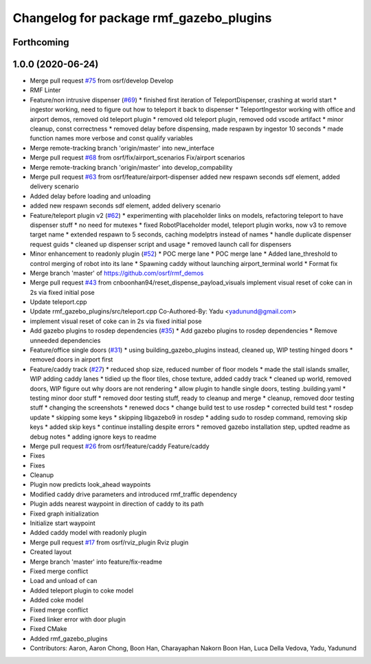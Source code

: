 ^^^^^^^^^^^^^^^^^^^^^^^^^^^^^^^^^^^^^^^^
Changelog for package rmf_gazebo_plugins
^^^^^^^^^^^^^^^^^^^^^^^^^^^^^^^^^^^^^^^^

Forthcoming
-----------

1.0.0 (2020-06-24)
------------------
* Merge pull request `#75 <https://github.com/osrf/rmf_demos/issues/75>`_ from osrf/develop
  Develop
* RMF Linter
* Feature/non intrusive dispenser (`#69 <https://github.com/osrf/rmf_demos/issues/69>`_)
  * finished first iteration of TeleportDispenser, crashing at world start
  * ingestor working, need to figure out how to teleport it back to dispenser
  * TeleportIngestor working with office and airport demos, removed old teleport plugin
  * removed old teleport plugin, removed odd vscode artifact
  * minor cleanup, const correctness
  * removed delay before dispensing, made respawn by ingestor 10 seconds
  * made function names more verbose and const qualify variables
* Merge remote-tracking branch 'origin/master' into new_interface
* Merge pull request `#68 <https://github.com/osrf/rmf_demos/issues/68>`_ from osrf/fix/airport_scenarios
  Fix/airport scenarios
* Merge remote-tracking branch 'origin/master' into develop_compability
* Merge pull request `#63 <https://github.com/osrf/rmf_demos/issues/63>`_ from osrf/feature/airport-dispenser
  added new respawn seconds sdf element, added delivery scenario
* Added delay before loading and unloading
* added new respawn seconds sdf element, added delivery scenario
* Feature/teleport plugin v2 (`#62 <https://github.com/osrf/rmf_demos/issues/62>`_)
  * experimenting with placeholder links on models, refactoring teleport to have dispenser stuff
  * no need for mutexes
  * fixed RobotPlaceholder model, teleport plugin works, now v3 to remove target name
  * extended respawn to 5 seconds, caching modelptrs instead of names
  * handle duplicate dispenser request guids
  * cleaned up dispenser script and usage
  * removed launch call for dispensers
* Minor enhancement to readonly plugin (`#52 <https://github.com/osrf/rmf_demos/issues/52>`_)
  * POC merge lane
  * POC merge lane
  * Added lane_threshold to control merging of robot into its lane
  * Spawning caddy without launching airport_terminal world
  * Format fix
* Merge branch 'master' of https://github.com/osrf/rmf_demos
* Merge pull request `#43 <https://github.com/osrf/rmf_demos/issues/43>`_ from cnboonhan94/reset_dispense_payload_visuals
  implement visual reset of coke can in 2s via fixed initial pose
* Update teleport.cpp
* Update rmf_gazebo_plugins/src/teleport.cpp
  Co-Authored-By: Yadu <yadunund@gmail.com>
* implement visual reset of coke can in 2s via fixed initial pose
* Add gazebo plugins to rosdep dependencies (`#35 <https://github.com/osrf/rmf_demos/issues/35>`_)
  * Add gazebo plugins to rosdep dependencies
  * Remove unneeded dependencies
* Feature/office single doors (`#31 <https://github.com/osrf/rmf_demos/issues/31>`_)
  * using building_gazebo_plugins instead, cleaned up, WIP testing hinged doors
  * removed doors in airport first
* Feature/caddy track (`#27 <https://github.com/osrf/rmf_demos/issues/27>`_)
  * reduced shop size, reduced number of floor models
  * made the stall islands smaller, WIP adding caddy lanes
  * tidied up the floor tiles, chose texture, added caddy track
  * cleaned up world, removed doors, WIP figure out why doors are not rendering
  * allow plugin to handle single doors, testing .building.yaml
  * testing minor door stuff
  * removed door testing stuff, ready to cleanup and merge
  * cleanup, removed door testing stuff
  * changing the screenshots
  * renewed docs
  * change build test to use rosdep
  * corrected build test
  * rosdep update
  * skipping some keys
  * skipping libgazebo9 in rosdep
  * adding sudo to rosdep command, removing skip keys
  * added skip keys
  * continue installing despite errors
  * removed gazebo installation step, updted readme as debug notes
  * adding ignore keys to readme
* Merge pull request `#26 <https://github.com/osrf/rmf_demos/issues/26>`_ from osrf/feature/caddy
  Feature/caddy
* Fixes
* Fixes
* Cleanup
* Plugin now predicts look_ahead waypoints
* Modified caddy drive parameters and introduced rmf_traffic dependency
* Plugin adds nearest waypoint in direction of caddy to its path
* Fixed graph initialization
* Initialize start waypoint
* Added caddy model with readonly plugin
* Merge pull request `#17 <https://github.com/osrf/rmf_demos/issues/17>`_ from osrf/rviz_plugin
  Rviz plugin
* Created layout
* Merge branch 'master' into feature/fix-readme
* Fixed merge conflict
* Load and unload of can
* Added teleport plugin to coke model
* Added coke model
* Fixed merge conflict
* Fixed linker error with door plugin
* Fixed CMake
* Added rmf_gazebo_plugins
* Contributors: Aaron, Aaron Chong, Boon Han, Charayaphan Nakorn Boon Han, Luca Della Vedova, Yadu, Yadunund
